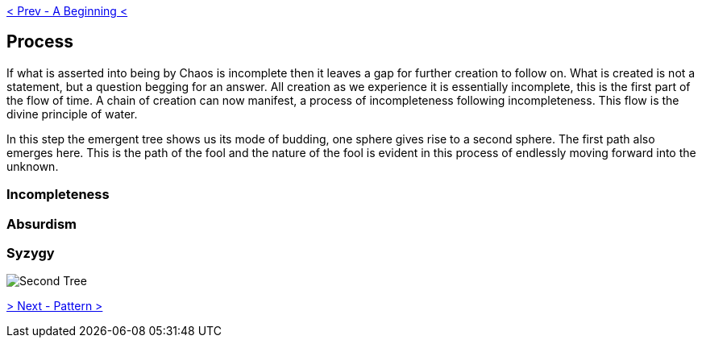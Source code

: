ifdef::env-github,backend-html5[]
link:01-Beginning.adoc[< Prev - A Beginning <]
endif::[]

== Process

If what is asserted into being by Chaos is incomplete then it leaves a gap for further creation to follow on.
What is created is not a statement, but a question begging for an answer.
All creation as we experience it is essentially incomplete, this is the first part of the flow of time.
A chain of creation can now manifest, a process of incompleteness following incompleteness.
This flow is the divine principle of water.

In this step the emergent tree shows us its mode of budding, one sphere gives rise to a second sphere.
The first path also emerges here.
This is the path of the fool and the nature of the fool is evident in this process of endlessly moving forward into the unknown.

=== Incompleteness

=== Absurdism

=== Syzygy

image::media/2-tree.png[Second Tree]

ifdef::env-github,backend-html5[]
link:03-Pattern.adoc[> Next - Pattern >]
endif::[]
